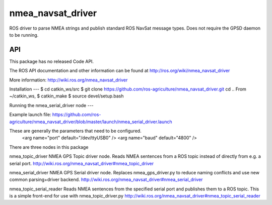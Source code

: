 nmea_navsat_driver
===============

ROS driver to parse NMEA strings and publish standard ROS NavSat message types. Does not require the GPSD daemon to be running.

API
---

This package has no released Code API.

The ROS API documentation and other information can be found at http://ros.org/wiki/nmea_navsat_driver


More information:
http://wiki.ros.org/nmea_navsat_driver


Installation
---
$ cd catkin_ws/src
$ git clone https://github.com/ros-agriculture/nmea_navsat_driver.git
cd ..
From ~/catkin_ws, $ catkin_make
$ source devel/setup.bash



Running the nmea_serial_driver node
---

Example launch file:  https://github.com/ros-agriculture/nmea_navsat_driver/blob/master/launch/nmea_serial_driver.launch

These are generally the parameters that need to be configured.
  <arg name="port" default="/dev/ttyUSB0" />
  <arg name="baud" default="4800" />
  
  
  
There are three nodes in this package

nmea_topic_driver
NMEA GPS Topic driver node. Reads NMEA sentences from a ROS topic instead of directly from e.g. a serial port.
http://wiki.ros.org/nmea_navsat_driver#nmea_topic_driver


nmea_serial_driver
NMEA GPS Serial driver node. Replaces nmea_gps_driver.py to reduce naming conflicts and use new common parsing+driver backend.
http://wiki.ros.org/nmea_navsat_driver#nmea_serial_driver 


nmea_topic_serial_reader
Reads NMEA sentences from the specified serial port and publishes them to a ROS topic. This is a simple front-end for use with nmea_topic_driver.py
http://wiki.ros.org/nmea_navsat_driver#nmea_topic_serial_reader
